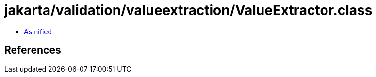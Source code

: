 = jakarta/validation/valueextraction/ValueExtractor.class

 - link:ValueExtractor-asmified.java[Asmified]

== References

